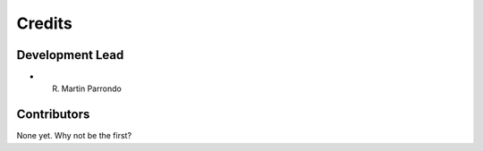 =======
Credits
=======

Development Lead
----------------

* R. Martin Parrondo 

Contributors
------------

None yet. Why not be the first?
